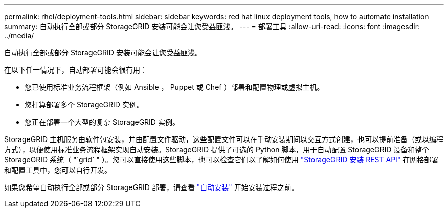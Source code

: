---
permalink: rhel/deployment-tools.html 
sidebar: sidebar 
keywords: red hat linux deployment tools, how to automate installation 
summary: 自动执行全部或部分 StorageGRID 安装可能会让您受益匪浅。 
---
= 部署工具
:allow-uri-read: 
:icons: font
:imagesdir: ../media/


[role="lead"]
自动执行全部或部分 StorageGRID 安装可能会让您受益匪浅。

在以下任一情况下，自动部署可能会很有用：

* 您已使用标准业务流程框架（例如 Ansible ， Puppet 或 Chef ）部署和配置物理或虚拟主机。
* 您打算部署多个 StorageGRID 实例。
* 您正在部署一个大型的复杂 StorageGRID 实例。


StorageGRID 主机服务由软件包安装，并由配置文件驱动，这些配置文件可以在手动安装期间以交互方式创建，也可以提前准备（或以编程方式），以便使用标准业务流程框架实现自动安装。StorageGRID 提供了可选的 Python 脚本，用于自动配置 StorageGRID 设备和整个 StorageGRID 系统（ "`grid` " ）。您可以直接使用这些脚本，也可以检查它们以了解如何使用 link:overview-of-installation-rest-api.html["StorageGRID 安装 REST API"] 在网格部署和配置工具中，您可以自行开发。

如果您希望自动执行全部或部分 StorageGRID 部署，请查看 link:automating-installation.html["自动安装"] 开始安装过程之前。
